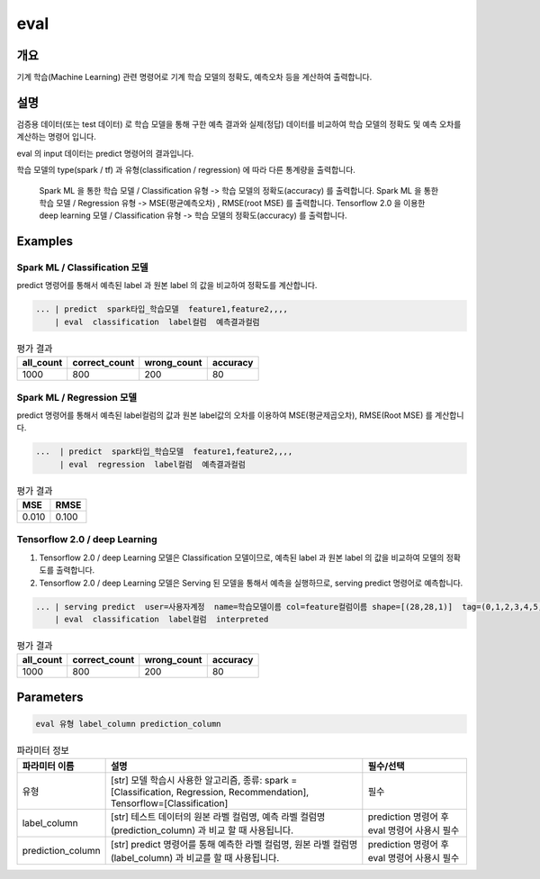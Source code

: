 eval
====

개요
----

기계 학습(Machine Learning) 관련 명령어로 기계 학습 모델의 정확도, 예측오차 등을 계산하여 출력합니다.

설명
----

검증용 데이터(또는 test 데이터) 로 학습 모델을 통해 구한 예측 결과와 실제(정답) 데이터를 비교하여 학습 모델의 정확도 및 예측 오차를 계산하는 명령어 입니다.

eval 의 input 데이터는 predict 명령어의 결과입니다.

학습 모델의 type(spark / tf) 과 유형(classification / regression) 에 따라 다른 통계량을 출력합니다.

    Spark ML 을 통한 학습 모델 / Classification 유형 -> 학습 모델의 정확도(accuracy) 를 출력합니다.
    Spark ML 을 통한 학습 모델 / Regression 유형 ->  MSE(평균예측오차) , RMSE(root MSE) 를 출력합니다.
    Tensorflow 2.0 을 이용한 deep learning 모델 / Classification 유형 -> 학습 모델의 정확도(accuracy) 를 출력합니다.

Examples
--------


Spark ML / Classification 모델
''''''''''''''''''''''''''''''''
predict 명령어를 통해서 예측된 label 과 원본 label 의 값을 비교하여 정확도를 계산합니다.

.. code-block:: none
  
   ... | predict  spark타입_학습모델  feature1,feature2,,,,    
       | eval  classification  label컬럼  예측결과컬럼


.. list-table:: 평가 결과
   :header-rows: 1

   * - all_count
     - correct_count
     - wrong_count
     - accuracy
   * - 1000
     - 800
     - 200
     - 80

Spark ML / Regression 모델
''''''''''''''''''''''''''''''''
predict 명령어를 통해서 예측된 label컬럼의 값과 원본 label값의 오차를 이용하여 MSE(평균제곱오차), RMSE(Root MSE) 를 계산합니다.

.. code-block:: none
  
   ...  | predict  spark타입_학습모델  feature1,feature2,,,,   
        | eval  regression  label컬럼  예측결과컬럼


.. list-table:: 평가 결과
   :header-rows: 1

   * - MSE
     - RMSE
   * - 0.010
     - 0.100
 
     
Tensorflow 2.0 / deep Learning
''''''''''''''''''''''''''''''''''''''''''
1. Tensorflow 2.0 / deep Learning 모델은 Classification 모델이므로, 예측된 label 과 원본 label 의 값을 비교하여 모델의 정확도를 출력합니다.
2. Tensorflow 2.0 / deep Learning 모델은 Serving 된 모델을 통해서 예측을 실행하므로, serving predict 명령어로 예측합니다.

.. code-block:: none

   ... | serving predict  user=사용자계정  name=학습모델이름 col=feature컬럼이름 shape=[(28,28,1)]  tag=(0,1,2,3,4,5,6,7,8,9) 
       | eval  classification  label컬럼  interpreted

.. list-table:: 평가 결과
   :header-rows: 1

   * - all_count
     - correct_count
     - wrong_count
     - accuracy
   * - 1000
     - 800
     - 200
     - 80


Parameters
----------

.. code-block:: none

  eval 유형 label_column prediction_column

.. list-table:: 파라미터 정보
   :header-rows: 1

   * - 파라미터 이름
     - 설명
     - 필수/선택
   * - 유형
     - [str] 모델 학습시 사용한 알고리즘, 종류: spark = [Classification, Regression, Recommendation], Tensorflow=[Classification]
     - 필수
   * - label_column
     - [str] 테스트 데이터의 원본 라벨 컬럼명, 예측 라벨 컬럼명(prediction_column) 과 비교 할 때 사용됩니다.
     - prediction 명령어 후 eval 명령어 사용시 필수
   * - prediction_column
     - [str] predict 명령어를 통해 예측한 라벨 컬럼명, 원본 라벨 컬럼명(label_column) 과 비교를 할 때 사용됩니다.
     - prediction 명령어 후 eval 명령어 사용시 필수
   
